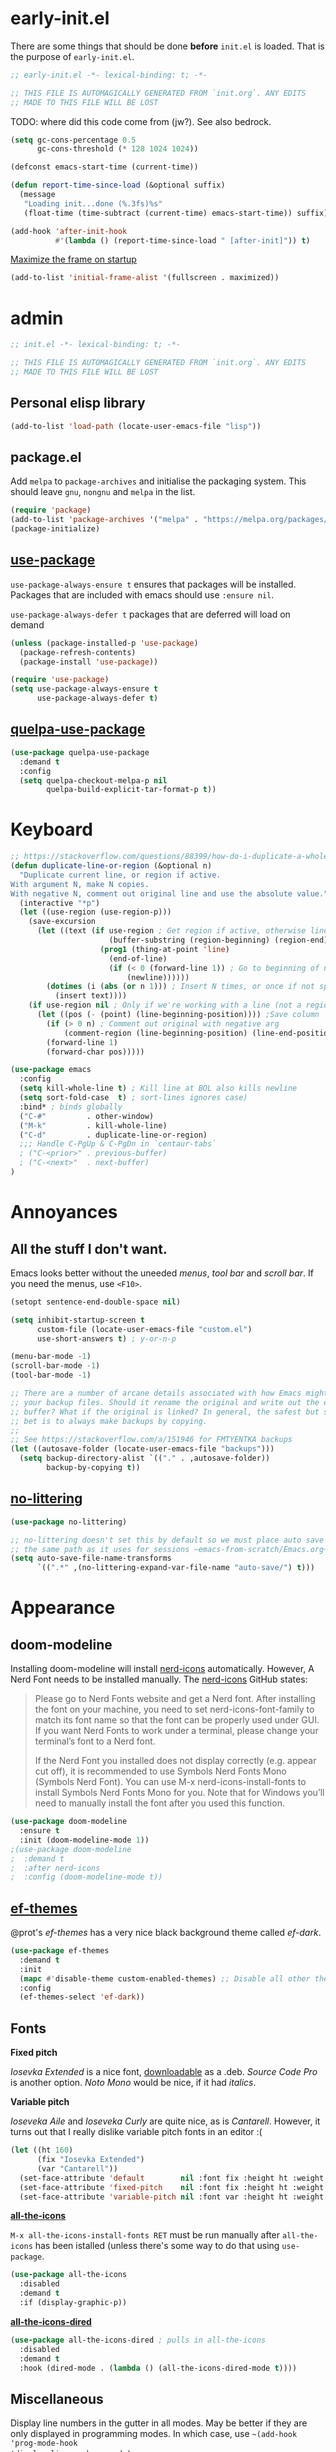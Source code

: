 * early-init.el

There are some things that should be done *before* ~init.el~ is loaded. That is the
purpose of ~early-init.el~.

#+begin_src emacs-lisp :tangle early-init.el
;; early-init.el -*- lexical-binding: t; -*-

;; THIS FILE IS AUTOMAGICALLY GENERATED FROM `init.org`. ANY EDITS
;; MADE TO THIS FILE WILL BE LOST
#+end_src

TODO: where did this code come from (jw?). See also bedrock.

#+begin_src emacs-lisp :tangle early-init.el
(setq gc-cons-percentage 0.5
      gc-cons-threshold (* 128 1024 1024))

(defconst emacs-start-time (current-time))

(defun report-time-since-load (&optional suffix)
  (message
   "Loading init...done (%.3fs)%s"
   (float-time (time-subtract (current-time) emacs-start-time)) suffix))

(add-hook 'after-init-hook
          #'(lambda () (report-time-since-load " [after-init]")) t)
#+end_src

[[https://www.youtube.com/watch?v=uC6s-2qBXdU][Maximize the frame on startup]]

#+begin_src emacs-lisp
(add-to-list 'initial-frame-alist '(fullscreen . maximized))
#+end_src

* admin

#+begin_src emacs-lisp
;; init.el -*- lexical-binding: t; -*-

;; THIS FILE IS AUTOMAGICALLY GENERATED FROM `init.org`. ANY EDITS
;; MADE TO THIS FILE WILL BE LOST
#+end_src

** Personal elisp library

#+begin_src emacs-lisp
(add-to-list 'load-path (locate-user-emacs-file "lisp"))
#+end_src

** package.el

Add ~melpa~ to ~package-archives~ and initialise the packaging system. This should
leave ~gnu~, ~nongnu~ and ~melpa~ in the list.

#+begin_src emacs-lisp
(require 'package)
(add-to-list 'package-archives '("melpa" . "https://melpa.org/packages/") t)
(package-initialize)
#+end_src

** [[https://github.com/jwiegley/use-package][use-package]]

~use-package-always-ensure t~ ensures that packages will be installed.
Packages that are included with emacs should use ~:ensure nil~.

~use-package-always-defer t~ packages that are deferred will load on demand

#+begin_src emacs-lisp
(unless (package-installed-p 'use-package)
  (package-refresh-contents)
  (package-install 'use-package))

(require 'use-package)
(setq use-package-always-ensure t
      use-package-always-defer t)
#+end_src

** [[https://github.com/quelpa/quelpa-use-package][quelpa-use-package]]

#+begin_src emacs-lisp
(use-package quelpa-use-package
  :demand t
  :config
  (setq quelpa-checkout-melpa-p nil
        quelpa-build-explicit-tar-format-p t))
#+end_src

* Keyboard

#+begin_src emacs-lisp
;; https://stackoverflow.com/questions/88399/how-do-i-duplicate-a-whole-line-in-emacs#answer-4717026
(defun duplicate-line-or-region (&optional n)
  "Duplicate current line, or region if active.
With argument N, make N copies.
With negative N, comment out original line and use the absolute value."
  (interactive "*p")
  (let ((use-region (use-region-p)))
    (save-excursion
      (let ((text (if use-region ; Get region if active, otherwise line
                      (buffer-substring (region-beginning) (region-end))
                    (prog1 (thing-at-point 'line)
                      (end-of-line)
                      (if (< 0 (forward-line 1)) ; Go to beginning of next line, or make a new one
                          (newline))))))
        (dotimes (i (abs (or n 1))) ; Insert N times, or once if not specified
          (insert text))))
    (if use-region nil ; Only if we're working with a line (not a region)
      (let ((pos (- (point) (line-beginning-position)))) ;Save column
        (if (> 0 n) ; Comment out original with negative arg
            (comment-region (line-beginning-position) (line-end-position)))
        (forward-line 1)
        (forward-char pos)))))

(use-package emacs
  :config
  (setq kill-whole-line t) ; Kill line at BOL also kills newline
  (setq sort-fold-case  t) ; sort-lines ignores case)
  :bind* ; binds globally
  ("C-#"         . other-window)
  ("M-k"         . kill-whole-line)
  ("C-d"         . duplicate-line-or-region)
  ;;; Handle C-PgUp & C-PgDn in `centaur-tabs`
  ; ("C-<prior>" . previous-buffer)
  ; ("C-<next>"  . next-buffer)
)
#+end_src

* Annoyances

** All the stuff I don't want.

Emacs looks better without the uneeded /menus/, /tool bar/ and /scroll bar/. If you
need the menus, use ~<F10>~.

#+begin_src emacs-lisp
(setopt sentence-end-double-space nil)

(setq inhibit-startup-screen t
      custom-file (locate-user-emacs-file "custom.el")
      use-short-answers t) ; y-or-n-p

(menu-bar-mode -1)
(scroll-bar-mode -1)
(tool-bar-mode -1)

;; There are a number of arcane details associated with how Emacs might create
;; your backup files. Should it rename the original and write out the edited
;; buffer? What if the original is linked? In general, the safest but slowest
;; bet is to always make backups by copying.
;;
;; See https://stackoverflow.com/a/151946 for FMTYENTKA backups
(let ((autosave-folder (locate-user-emacs-file "backups")))
  (setq backup-directory-alist `(("." . ,autosave-folder))
        backup-by-copying t))
#+end_src

** [[https://github.com/emacscollective/no-littering][no-littering]]

#+begin_src emacs-lisp
(use-package no-littering)

;; no-littering doesn't set this by default so we must place auto save files in
;; the same path as it uses for sessions ~emacs-from-scratch/Emacs.org~
(setq auto-save-file-name-transforms
      `((".*" ,(no-littering-expand-var-file-name "auto-save/") t)))
#+end_src

* Appearance

** doom-modeline

Installing doom-modeline will install [[https://github.com/rainstormstudio/nerd-icons.el#installing-fonts][nerd-icons]] automatically. However,
A Nerd Font needs to be installed manually. The [[https://github.com/rainstormstudio/nerd-icons.el#installing-fonts][nerd-icons]] GitHub
states:

#+begin_quote
Please go to Nerd Fonts website and get a Nerd font. After installing
the font on your machine, you need to set nerd-icons-font-family to
match its font name so that the font can be properly used under GUI. If
you want Nerd Fonts to work under a terminal, please change your
terminal’s font to a Nerd font.

If the Nerd Font you installed does not display correctly (e.g. appear
cut off), it is recommended to use Symbols Nerd Fonts Mono (Symbols Nerd
Font). You can use M-x nerd-icons-install-fonts to install Symbols Nerd
Fonts Mono for you. Note that for Windows you’ll need to manually
install the font after you used this function.
#+end_quote

#+begin_src emacs-lisp
(use-package doom-modeline
  :ensure t
  :init (doom-modeline-mode 1))
;(use-package doom-modeline
;  :demand t
;  :after nerd-icons
;  :config (doom-modeline-mode t))
#+end_src

** [[https://github.com/protesilaos/ef-themes][ef-themes]]

@prot's /ef-themes/ has a very nice black background theme called /ef-dark/.

#+begin_src emacs-lisp
(use-package ef-themes
  :demand t
  :init
  (mapc #'disable-theme custom-enabled-themes) ;; Disable all other themes
  :config
  (ef-themes-select 'ef-dark))
#+end_src

** Fonts

*Fixed pitch*

/Iosevka Extended/ is a nice font, [[https://phd-sid.ethz.ch/debian/fonts-iosevka/fonts-iosevka_22.0.0%2Bds-1_all.deb][downloadable]] as a .deb. /Source Code
Pro/ is another option. /Noto Mono/ would be nice, if it had /italics/.

*Variable pitch*

/Ioseveka Aile/ and /Ioseveka Curly/ are quite nice, as is /Cantarell/.
However, it turns out that I really dislike variable pitch fonts in an
editor :(

#+begin_src emacs-lisp
(let ((ht 160)
      (fix "Iosevka Extended")
      (var "Cantarell"))
  (set-face-attribute 'default        nil :font fix :height ht :weight 'medium)
  (set-face-attribute 'fixed-pitch    nil :font fix :height ht :weight 'medium)
  (set-face-attribute 'variable-pitch nil :font var :height ht :weight 'medium))
#+end_src

[[https://github.com/domtronn/all-the-icons.el][*all-the-icons*]]

=M-x all-the-icons-install-fonts RET= must be run manually after =all-the-icons= has
been istalled (unless there's some way to do that using =use-package=.

#+begin_src emacs-lisp
(use-package all-the-icons
  :disabled
  :demand t
  :if (display-graphic-p))
#+end_src

[[https://github.com/jtbm37/all-the-icons-dired][*all-the-icons-dired*]]

#+begin_src emacs-lisp
(use-package all-the-icons-dired ; pulls in all-the-icons
  :disabled
  :demand t
  :hook (dired-mode . (lambda () (all-the-icons-dired-mode t))))
#+end_src

** Miscellaneous

Display line numbers in the gutter in all modes. May be better if they are only
displayed in programming modes. In which case, use ~~(add-hook 'prog-mode-hook
'display-line-numbers-mode)~.

#+begin_src emacs-lisp
(global-display-line-numbers-mode 1)
#+end_src

Display line and column numbers in the mode line.

#+begin_src emacs-lisp
(column-number-mode 1)
(line-number-mode 1)
#+end_src

Set fill column and display it

#+begin_src emacs-lisp
(setq-default fill-column 80) ; setq-default sets globally. setq does not
(global-display-fill-column-indicator-mode t)
#+end_src

Truncate long lines -- display a continuation character in right-hand gutter.

#+begin_src emacs-lisp
(setq-default truncate-lines t)
#+end_src

* Programming

** [[https://www.flycheck.org/][flycheck]]

#+begin_src emacs-lisp
(use-package flycheck
  :diminish flycheck-mode
  :init
  (global-flycheck-mode))
#+end_src


** [[https://github.com/godotengine/emacs-gdscript-mode?tab=readme-ov-file][gdscript]]

This is in MELPA but the original is in the official [[https://github.com/godotengine/emacs-gdscript-mode][Godot]] repository. I
don't know if they're the same, or which is most up-to-date if they're
not.

#+begin_src emacs-lisp
(use-package gdscript-mode)
#+end_src

** perl

Mostly (all?) takn from [[https://github.com/zakame/.emacs.d/blob/a7e4cd351d62db6387c05e3e60718a3948a04c30/init.el][zakame's github]]

*** [[https://www.emacswiki.org/emacs/CPerlMode][cperl-mode]]

#+begin_src emacs-lisp
(use-package cperl-mode
  :mode "\\.\\([pP]\\([Llm]\\|erl\\|sgi\\|od\\)\\|al\\|t\\)\\'"
  :preface
  (defalias 'perl-mode 'cperl-mode)
  :config
  (cperl-lazy-install)
  (setq cperl-invalid-face nil
        cperl-indent-level 4
        cperl-indent-parens-as-block t
        cperl-close-paren-offset -4
        cperl-continued-statement-offset 4
        cperl-tab-always-indent t
        cperl-lazy-help-time 2)
  ;; remove any prefixes (namespaces etc.) from the function name
  (defvar zakame/cperl-package-re "\\([A-Z_a-z][0-9A-Z_a-z]*::\\)+")
  (defun zakame/which-function-trim-package (s)
    "Trim Perl package namespace from S."
    (if (and (stringp s)
             (string-match (concat "\\`\\(?:" zakame/cperl-package-re "\\)") s))
        (substring s (match-end 0))
      s))
  (add-hook 'cperl-mode-hook
            (lambda ()
              (advice-add 'which-function :filter-return
                          #'zakame/which-function-trim-package)))
  (define-key cperl-mode-map "{" nil)
  (dolist (face '(cperl-array-face cperl-hash-face))
    (set-face-attribute face nil
                        :background 'unspecified))
  :config
  (defun xbg/perl-save-and-run ()
    "run current buffer with perl"
    (interactive)
    (save-buffer)
    (compile (concat "perl " buffer-file-name)))
  :bind (:map cperl-mode-map
              ("<f12>" . xbg/perl-save-and-run)
              ("C-h f" . cperl-perldoc)
              ("M-<f1>" . cperl-perldoc-at-point)))
#+end_src

*** [[https://github.com/zakame/perltidy.el][perltidy]]

#+begin_src emacs-lisp
(use-package perltidy
  :quelpa (perltidy :fetcher github :repo "zakame/perltidy.el")
  :after cperl-mode
  :bind (:map cperl-mode-map
              ("C-c <tab> r" . perltidy-region)
              ("C-c <tab> b" . perltidy-buffer)
              ("C-c <tab> s" . perltidy-subroutine)
              ("C-c <tab> t" . perltidy-dwim-safe)))
#+end_src

*** [[https://github.com/realgud/realgud][realgud]]

#+begin_src emacs-lisp
(use-package realgud
  :after cperl-mode
  :bind (:map cperl-mode-map
              ("C-c C-d" . realgud:perldb)))
#+end_src

** [[https://github.com/joaotavora/yasnippet][yasnippet]] and [[https://github.com/AndreaCrotti/yasnippet-snippets][yasnippet-snippets]]

#+begin_src emacs-lisp
(use-package yasnippet
  :demand t
  :config
  (yas-global-mode 1)
  (use-package yasnippet-snippets))
#+end_src

* Completion

** [[https://github.com/minad/vertico][vertico]]

Enhances the display of completion candidates and displays them as a
vertical column in the minibuffer.

#+begin_src emacs-lisp
(use-package vertico
  :init
  (vertico-mode 1)
  :bind (:map vertico-map
              ("C-n" . vertico-next)
              ("C-p" . vertico-previous)))
#+end_src

** [[https://github.com/minad/marginalia][marginalia]]

Adds annotations to completion candidates in the minibuffer

#+begin_src emacs-lisp
(use-package marginalia
  :init
  (marginalia-mode 1))
#+end_src

** [[https://github.com/oantolin/orderless][orderless]]

Search for completions using unordered "words". For esample

#+begin_src emacs-lisp
;; Optional: Enable orderless for more flexible completion styles
(use-package orderless
  :init
  (setq completion-styles '(orderless))
  (setq completion-category-defaults nil)) ; Needed to avoid some edge cases
#+end_src

** [[https://github.com/minad/consult][consult]]

A collection of commands that enhance some of Emacs built-in commands.

There's likely going to be more added here

#+begin_src emacs-lisp
(use-package consult
  :bind
  (
   ("C-x b" . consult-buffer)
   ("C-g"   . consult-goto-line)
   ("C-s"   . consult-line)
   ("C-S-y" . consult-yank-from-kill-ring)
   ))

#+end_src

* [[https://orgmode.org/org.html][org]]

#+begin_src emacs-lisp
(setq-default org-hide-emphasis-markers t
              org-image-actual-width '(300)
              org-pretty-entities t
              org-startup-indented t
              org-startup-with-inline-images t
              org-use-sub-superscripts "{}")

(setq org-src-preserve-indentation t
      org-edit-src-content-indentation 0) ; sane indents for org src blocks

(use-package org
  :ensure nil)
#+end_src

** [[https://github.com/minad/org-modern][org-modern]]

#+begin_src emacs-lisp
(use-package org-modern
  :hook
  (org-mode . global-org-modern-mode)
  :custom
  (org-modern-keyword t)
  (org-modern-table t))
#+end_src

** [[https://orgmode.org/manual/Structure-Templates.html][org-tempo]]

#+begin_src emacs-lisp
(use-package org-tempo
  :ensure nil
  :demand t
  :config
  (add-to-list 'org-structure-template-alist '("el" . "src emacs-lisp")))
#+end_src

* TODO Lots of things to do

- checkout [[https://github.com/MiniApollo/kickstart.emacs][kickstart starter kit]]
- check for out-of-date init.el(c) vs init.org
- maximized at startup (from spacemacs)
- undecorated at startup (from spacemacs)
- colored parentheses - rainbow-delimeters
- colored color names - rainbow
- shell-script mode
- JSON mode
- markdown mode
- Makefiles
- magit
- recentf
- embark?
- flycheck
  - proselint (homebrew)
- org-toc (sp?)
- full screen! (or, at least, a bit bigger)
- custom.el stored somewhere
- *~ stored somewhere

** [[https://github.com/emacsfodder/move-text/][move-text]]

Move single lines, or region, up and down using =M-<up>= and =M-<down>.=
Re-indents region after move.

#+begin_src emacs-lisp
(use-package move-text
  :demand t
  :config
  (move-text-default-bindings)
  ;; from move-text repo:
  (defun indent-region-advice (&rest ignored)
    (let ((deactivate deactivate-mark))
      (if (region-active-p)
          (indent-region (region-beginning) (region-end))
        (indent-region (line-beginning-position) (line-end-position)))
      (setq deactivate-mark deactivate)))

  (advice-add 'move-text-up :after 'indent-region-advice)
  (advice-add 'move-text-down :after 'indent-region-advice))
#+end_src

** which-key

#+begin_src emacs-lisp
(use-package which-key
  :demand t
  :config
  (which-key-mode t))
#+end_src

** tabs

#+begin_src emacs-lisp
(setq-default indent-tabs-mode nil
              tab-width 4)
#+end_src

** [[https://www.gnu.org/software/emacs/manual/html_node/emacs/Useless-Whitespace.html][delete-trailing-whitespace]]

Delete whitespace at end-of-line and excess newlines at bottom-of-file when
saving.

#+begin_src emacs-lisp
(add-hook 'before-save-hook 'delete-trailing-whitespace)
#+end_src

** [[https://www.gnu.org/software/emacs/manual/html_node/emacs/Saving-Emacs-Sessions.html][savehist]]

Save minibuffer history

#+begin_src emacs-lisp
(use-package savehist
  :init
  (savehist-mode 1))
#+end_src

** [[https://github.com/Wilfred/helpful][helpful]]

Provides prettier, and more helpful replacements for ~describe-function~,
~describe-key~, and ~describe-variable~.

#+begin_src emacs-lisp
(use-package helpful
  :bind
  ;; Note that the built-in `describe-function' includes both functions and
  ;; macros. `helpful-function' is functions only, so we provide
  ;; `helpful-callable' as a drop-in replacement.
  (("C-h f" . #'helpful-callable)
   ("C-h v" . #'helpful-variable)
   ("C-h k" . #'helpful-key)
   ("C-h S" . #'helpful-command)))
#+end_src

** [[https://magit.vc/][magit]]

This is prot's magit setup.

#+begin_src emacs-lisp
(use-package magit
  :bind ("C-c g" . magit-status)
  :init
  (setq magit-define-global-key-bindings nil)
  (setq magit-section-visibility-indicator '("⮧"))
  :config
  (setq git-commit-summary-max-length 50)
  (setq git-commit-style-convention-checks '(non-empty-second-line))
  (setq magit-diff-refine-hunk t))
#+end_src

** [[https://github.com/alphapapa/magit-todos][magit-todos]]

Adds lists of =TODO=, =FIXME= and =MAYBE= (and possibly others?) items to
~magit-status~ page.

#+begin_src emacs-lisp
(use-package magit-todos
  :demand t
  :after magit
  :config
  (magit-todos-mode 1))
#+end_src

** [[https://github.com/Fanael/rainbow-delimiters/][rainbow-delimiters]]

Highlights matching pairs of parentheses, brackets, and braces according
to their depth. Each successive level is highlighted in a different
colour.

#+begin_src emacs-lisp
(use-package rainbow-delimiters
  :hook (prog-mode . rainbow-delimiters-mode))
#+end_src

** [[https://www.gnu.org/software/emacs/manual/html_node/autotype/Hippie-Expand.html][hippie-exp]]

Provides a variety of completions and expansions. Called repeatedly, it
tries all possible completions in succession.

@jwiegley / @zakame

#+begin_src emacs-lisp
(use-package hippie-exp
  :bind (("M-/"   . hippie-expand)
         ) ;; ("C-M-/" . dabbrev-completion))
  :custom
  (hippie-expand-try-functions-list
   '(try-expand-dabbrev
     try-expand-dabbrev-all-buffers
     try-expand-dabbrev-from-kill
     try-complete-file-name-partially
     try-complete-file-name
     try-expand-all-abbrevs
     try-expand-list
     try-expand-line
     try-complete-lisp-symbol-partially
     try-complete-lisp-symbol)))
#+end_src

** [[https://www.gnu.org/software/emacs/manual/html_node/emacs/Dynamic-Abbrevs.html][dabbrev]]

@jwiegley

#+begin_src emacs-lisp
(use-package dabbrev
  :bind ("C-M-/" . dabbrev-expand)
  :custom
  (dabbrev-case-fold-search nil)
  (dabbrev-case-replace nil)
  (dabbrev-ignored-buffer-regexps '("\\.\\(?:pdf\\|jpe?g\\|png\\)\\'")))
#+end_src

** hl-line

Highlights the current line.

#+begin_src emacs-lisp
(use-package hl-line
  :demand t
  :config
  (global-hl-line-mode t))
#+end_src

** tab bar [very TODO]

[[https://new.reddit.com/r/emacs/comments/1dj3y1e/release_101_vimtabbarel_make_the_emacs_tabbar/][reddit post]]

#+begin_src emacs-lisp
(use-package vim-tab-bar
  :disabled
  :config
  (add-hook 'after-init-hook #'vim-tab-bar-mode))
#+end_src

** YAML

#+begin_src emacs-lisp
(use-package yaml-mode
  :mode "\\.ya?ml\\'")
#+end_src

** centaur tabs

[[https://github.com/ema2159/centaur-tabs][github]]
[[https://www.youtube.com/watch?v=rZkTBrLgzq4&pp=ygUMY2VudGF1ciB0YWJz][youtube]]

#+begin_src emacs-lisp
(use-package centaur-tabs
  :demand t
  :bind
  (("C-<prior>" . centaur-tabs-backward-tab)
   ("C-<next>" . centaur-tabs-forward-tab))
  :config
  (centaur-tabs-enable-buffer-alphabetical-reordering)
  (setq centaur-tabs-set-bar 'under
        x-underline-at-descent-line t
        centaur-tabs-gray-out-icons 'buffer
        centaur-tabs-set-modified-marker t
        centaur-tabs-adjust-buffer-order t)

  (centaur-tabs-mode t))
#+end_src

** [[https://github.com/jrblevin/markdown-mode][markdown-mode]]

This config lifted from source repo

#+begin_src emacs-lisp
(use-package markdown-mode
  :ensure t
  :mode ("README\\.md\\'" . gfm-mode)
  :init (setq markdown-command "pandoc")
  :bind (:map markdown-mode-map
              ("C-c C-e" . markdown-do)))
#+end_src

* Local variables :noexport:
# local variables:
# fill-column: 72
# end:
